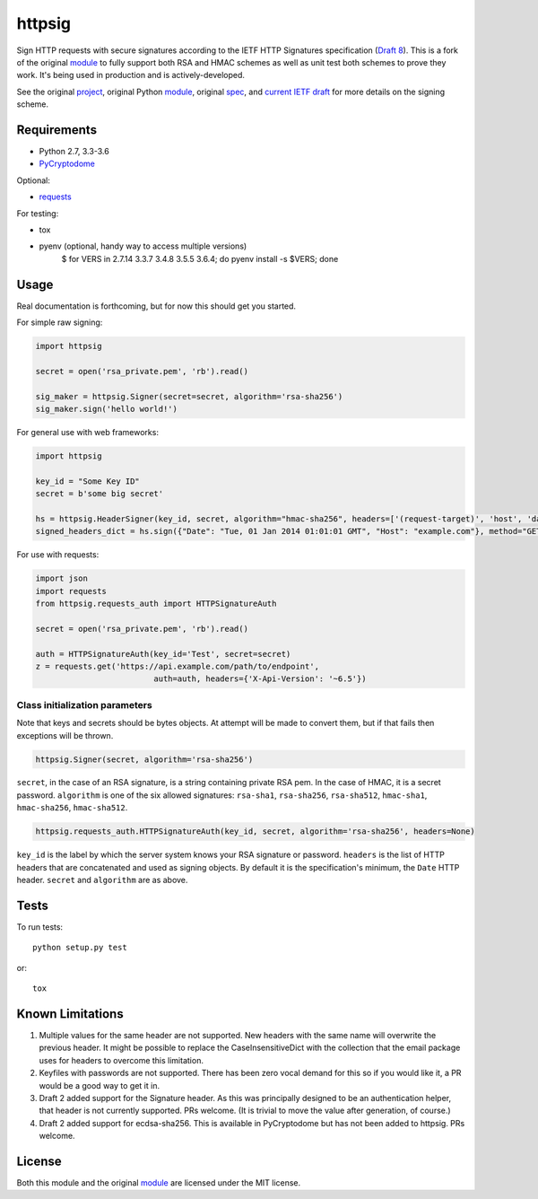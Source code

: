 httpsig
=======

.. image:: https://travis-ci.org/ahknight/httpsig.svg?branch=master
    :target: https://travis-ci.org/ahknight/httpsig
    
.. image:: https://travis-ci.org/ahknight/httpsig.svg?branch=develop
    :target: https://travis-ci.org/ahknight/httpsig

Sign HTTP requests with secure signatures according to the IETF HTTP Signatures specification (`Draft 8`_).  This is a fork of the original module_ to fully support both RSA and HMAC schemes as well as unit test both schemes to prove they work.  It's being used in production and is actively-developed.

See the original project_, original Python module_, original spec_, and `current IETF draft`_ for more details on the signing scheme.

.. _project: https://github.com/joyent/node-http-signature
.. _module: https://github.com/zzsnzmn/py-http-signature
.. _spec: https://github.com/joyent/node-http-signature/blob/master/http_signing.md
.. _`current IETF draft`: https://datatracker.ietf.org/doc/draft-cavage-http-signatures/
.. _`Draft 8`: http://tools.ietf.org/html/draft-cavage-http-signatures-08

Requirements
------------

* Python 2.7, 3.3-3.6
* PyCryptodome_

Optional:

* requests_

.. _PyCryptodome: https://pypi.python.org/pypi/pycryptodome
.. _requests: https://pypi.python.org/pypi/requests

For testing:

* tox
* pyenv (optional, handy way to access multiple versions)
	$ for VERS in 2.7.14 3.3.7 3.4.8 3.5.5 3.6.4; do pyenv install -s $VERS; done

Usage
-----

Real documentation is forthcoming, but for now this should get you started.

For simple raw signing:

.. code:: python

    import httpsig
    
    secret = open('rsa_private.pem', 'rb').read()
    
    sig_maker = httpsig.Signer(secret=secret, algorithm='rsa-sha256')
    sig_maker.sign('hello world!')

For general use with web frameworks:
    
.. code:: python

    import httpsig
    
    key_id = "Some Key ID"
    secret = b'some big secret'
    
    hs = httpsig.HeaderSigner(key_id, secret, algorithm="hmac-sha256", headers=['(request-target)', 'host', 'date'])
    signed_headers_dict = hs.sign({"Date": "Tue, 01 Jan 2014 01:01:01 GMT", "Host": "example.com"}, method="GET", path="/api/1/object/1")

For use with requests:

.. code:: python

    import json
    import requests
    from httpsig.requests_auth import HTTPSignatureAuth
    
    secret = open('rsa_private.pem', 'rb').read()
    
    auth = HTTPSignatureAuth(key_id='Test', secret=secret)
    z = requests.get('https://api.example.com/path/to/endpoint', 
                             auth=auth, headers={'X-Api-Version': '~6.5'})

Class initialization parameters
~~~~~~~~~~~~~~~~~~~~~~~~~~~~~~~

Note that keys and secrets should be bytes objects.  At attempt will be made to convert them, but if that fails then exceptions will be thrown.

.. code:: python

    httpsig.Signer(secret, algorithm='rsa-sha256')

``secret``, in the case of an RSA signature, is a string containing private RSA pem. In the case of HMAC, it is a secret password.  
``algorithm`` is one of the six allowed signatures: ``rsa-sha1``, ``rsa-sha256``, ``rsa-sha512``, ``hmac-sha1``, ``hmac-sha256``, 
``hmac-sha512``.


.. code:: python

    httpsig.requests_auth.HTTPSignatureAuth(key_id, secret, algorithm='rsa-sha256', headers=None)

``key_id`` is the label by which the server system knows your RSA signature or password.  
``headers`` is the list of HTTP headers that are concatenated and used as signing objects. By default it is the specification's minimum, the ``Date`` HTTP header.  
``secret`` and ``algorithm`` are as above.

Tests
-----

To run tests::

    python setup.py test

or::

    tox

Known Limitations
-----------------

1. Multiple values for the same header are not supported. New headers with the same name will overwrite the previous header. It might be possible to replace the CaseInsensitiveDict with the collection that the email package uses for headers to overcome this limitation.
2. Keyfiles with passwords are not supported. There has been zero vocal demand for this so if you would like it, a PR would be a good way to get it in.
3. Draft 2 added support for the Signature header. As this was principally designed to be an authentication helper, that header is not currently supported. PRs welcome. (It is trivial to move the value after generation, of course.)
4. Draft 2 added support for ecdsa-sha256. This is available in PyCryptodome but has not been added to httpsig. PRs welcome.


License
-------

Both this module and the original module_ are licensed under the MIT license.
